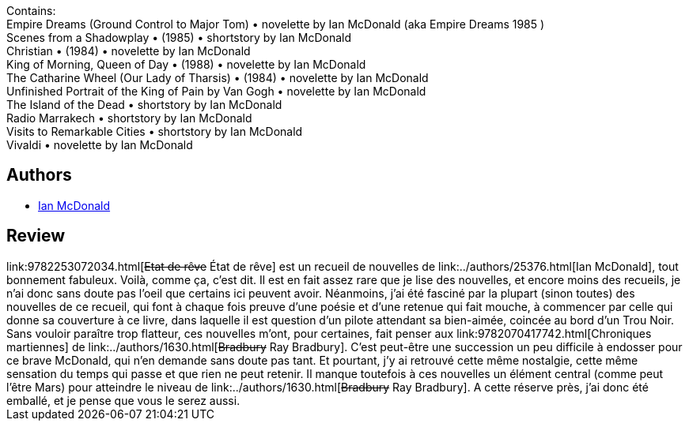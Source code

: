 :jbake-type: post
:jbake-status: published
:jbake-title: État de rêve
:jbake-tags:  nouvelles, rayon-imaginaire,_année_2005,_mois_oct.,_note_5,anticipation,read
:jbake-date: 2005-10-11
:jbake-depth: ../../
:jbake-uri: goodreads/books/9782253072034.adoc
:jbake-bigImage: https://i.gr-assets.com/images/S/compressed.photo.goodreads.com/books/1456577576l/3628897._SX98_.jpg
:jbake-smallImage: https://i.gr-assets.com/images/S/compressed.photo.goodreads.com/books/1456577576l/3628897._SY75_.jpg
:jbake-source: https://www.goodreads.com/book/show/3628897
:jbake-style: goodreads goodreads-book

++++
<div class="book-description">
Contains:<br />Empire Dreams (Ground Control to Major Tom) • novelette by Ian McDonald (aka Empire Dreams 1985 )<br />Scenes from a Shadowplay • (1985) • shortstory by Ian McDonald<br />Christian • (1984) • novelette by Ian McDonald<br />King of Morning, Queen of Day • (1988) • novelette by Ian McDonald<br />The Catharine Wheel (Our Lady of Tharsis) • (1984) • novelette by Ian McDonald<br />Unfinished Portrait of the King of Pain by Van Gogh • novelette by Ian McDonald<br />The Island of the Dead • shortstory by Ian McDonald<br />Radio Marrakech • shortstory by Ian McDonald<br />Visits to Remarkable Cities • shortstory by Ian McDonald<br />Vivaldi • novelette by Ian McDonald
</div>
++++


## Authors
* link:../authors/25376.html[Ian McDonald]



## Review

++++
link:9782253072034.html[<strike>Etat de rêve</strike> État de rêve] est un recueil de nouvelles de link:../authors/25376.html[Ian McDonald], tout bonnement fabuleux. Voilà, comme ça, c’est dit. Il est en fait assez rare que je lise des nouvelles, et encore moins des recueils, je n’ai donc sans doute pas l’oeil que certains ici peuvent avoir. Néanmoins, j’ai été fasciné par la plupart (sinon toutes) des nouvelles de ce recueil, qui font à chaque fois preuve d’une poésie et d’une retenue qui fait mouche, à commencer par celle qui donne sa couverture à ce livre, dans laquelle il est question d’un pilote attendant sa bien-aimée, coincée au bord d’un Trou Noir. Sans vouloir paraître trop flatteur, ces nouvelles m’ont, pour certaines, fait penser aux link:9782070417742.html[Chroniques martiennes] de link:../authors/1630.html[<strike>Bradbury</strike> Ray Bradbury]. C’est peut-être une succession un peu difficile à endosser pour ce brave McDonald, qui n’en demande sans doute pas tant. Et pourtant, j’y ai retrouvé cette même nostalgie, cette même sensation du temps qui passe et que rien ne peut retenir. Il manque toutefois à ces nouvelles un élément central (comme peut l’être Mars) pour atteindre le niveau de link:../authors/1630.html[<strike>Bradbury</strike> Ray Bradbury]. A cette réserve près, j’ai donc été emballé, et je pense que vous le serez aussi. 
++++